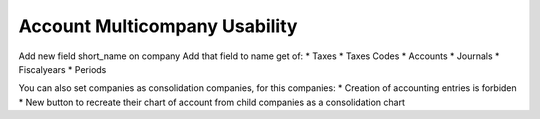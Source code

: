 Account Multicompany Usability
==============================

Add new field short_name on company
Add that field to name get of:
* Taxes
* Taxes Codes
* Accounts
* Journals
* Fiscalyears
* Periods

You can also set companies as consolidation companies, for this companies:
* Creation of accounting entries is forbiden
* New button to recreate their chart of account from child companies as a consolidation chart